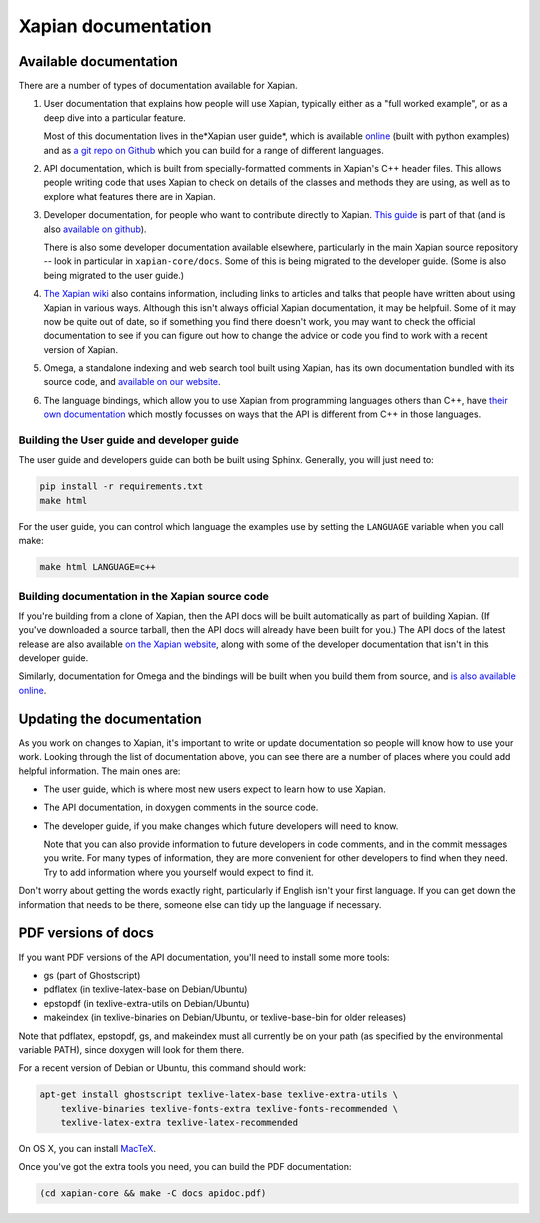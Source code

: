 Xapian documentation
====================

Available documentation
-----------------------

There are a number of types of documentation available for Xapian.

1. User documentation that explains how people will use Xapian,
   typically either as a "full worked example", or as a deep dive into
   a particular feature.

   Most of this documentation lives in the*Xapian user guide*, which
   is available `online`_ (built with python examples)
   and as `a git repo on Github`_ which
   you can build for a range of different languages.
   
2. API documentation, which is built from specially-formatted comments
   in Xapian's C++ header files. This allows people writing code that
   uses Xapian to check on details of the classes and methods they are
   using, as well as to explore what features there are in Xapian.

3. Developer documentation, for people who want to
   contribute directly to Xapian.
   `This guide`_ is part of that
   (and is also `available on github`_).

   There is also some developer documentation available elsewhere,
   particularly in the main Xapian source repository -- look in
   particular in ``xapian-core/docs``. Some of this is being migrated
   to the developer guide. (Some is also being migrated to the user
   guide.)

4. `The Xapian wiki`_ also contains information, including links
   to articles and talks that people have written about using Xapian
   in various ways. Although this isn't always official Xapian
   documentation, it may be helpfuil. Some of it may now be quite out
   of date, so if something you find there doesn't work, you may want
   to check the official documentation to see if you can figure out
   how to change the advice or code you find to work with a recent
   version of Xapian.

5. Omega, a standalone indexing and web search tool built using
   Xapian, has its own documentation bundled with its source code,
   and `available on our website`_.

6. The language bindings,
   which allow you to use Xapian from programming languages others than C++,
   have `their own documentation`_
   which mostly focusses on ways that
   the API is different from C++ in those languages.
   
.. _online: https://getting-started-with-xapian.readthedocs.org/
.. _a git repo on Github: https://github.com/xapian/xapian-docsprint/
.. _This guide: https://xapian-developer-guide.readthedocs.org/
.. _available on github: https://github.com/xapian/xapian-developer-guide/
.. _The Xapian wiki: https://trac.xapian.org/wiki
.. _available on our website: https://xapian.org/docs/omega/
.. _their own documentation: https://xapian.org/docs/bindings/


Building the User guide and developer guide
~~~~~~~~~~~~~~~~~~~~~~~~~~~~~~~~~~~~~~~~~~~

The user guide and developers guide can both be built using Sphinx.
Generally, you will just need to:

.. code-block:: bash

   pip install -r requirements.txt
   make html

For the user guide, you can control which language the examples use by
setting the ``LANGUAGE`` variable when you call make:

.. code-block:: bash

   make html LANGUAGE=c++

Building documentation in the Xapian source code
~~~~~~~~~~~~~~~~~~~~~~~~~~~~~~~~~~~~~~~~~~~~~~~~
   
If you're building from a clone of Xapian, then the API docs will be
built automatically as part of building Xapian. (If you've downloaded
a source tarball, then the API docs will already have been built for
you.) The API docs of the latest release are also available
`on the Xapian website`_, along with some of the developer
documentation that isn't in this developer guide.

Similarly, documentation for Omega and the bindings will be built when
you build them from source, and `is also available online`_.

.. _on the Xapian website: https://xapian.org/docs/apidoc/html/annotated.html
.. _is also available online: https://xapian.org/docs/


Updating the documentation
--------------------------

As you work on changes to Xapian, it's important
to write or update documentation
so people will know how to use your work.
Looking through the list of documentation above,
you can see there are a number of places
where you could add helpful information.
The main ones are:

* The user guide, which is where most new users expect to learn how
  to use Xapian.

* The API documentation, in doxygen comments in the source code.

* The developer guide, if you make changes which future developers
  will need to know.

  Note that you can also provide information to future developers in
  code comments, and in the commit messages you write. For many types
  of information, they are more convenient for other developers to
  find when they need. Try to add information where you yourself would
  expect to find it.

Don't worry about getting the words exactly right, particularly if
English isn't your first language. If you can get down the information
that needs to be there, someone else can tidy up the language if
necessary.


PDF versions of docs
--------------------

If you want PDF versions of the API documentation, you'll need to
install some more tools:

* gs (part of Ghostscript)
* pdflatex (in texlive-latex-base on Debian/Ubuntu)
* epstopdf (in texlive-extra-utils on Debian/Ubuntu)
* makeindex (in texlive-binaries on Debian/Ubuntu, or
  texlive-base-bin for older releases)

Note that pdflatex, epstopdf, gs, and makeindex must all currently be on your
path (as specified by the environmental variable PATH), since doxygen will look
for them there.

For a recent version of Debian or Ubuntu, this command should work:

.. code-block:: bash

   apt-get install ghostscript texlive-latex-base texlive-extra-utils \
       texlive-binaries texlive-fonts-extra texlive-fonts-recommended \
       texlive-latex-extra texlive-latex-recommended

On OS X, you can install `MacTeX <http://www.tug.org/mactex/>`_.

Once you've got the extra tools you need, you can build the PDF documentation:

.. code-block:: bash

   (cd xapian-core && make -C docs apidoc.pdf)
